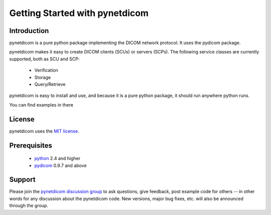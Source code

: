 .. _getting_started:

===============================
Getting Started with pynetdicom
===============================


Introduction
============
pynetdicom is a pure python package implementing the DICOM network
protocol. It uses the pydicom package.

pynetdicom makes it easy to create DICOM clients (SCUs) or servers
(SCPs). The following service classes are currently supported, both as
SCU and SCP:

  * Verification
  * Storage
  * Query/Retrieve

pynetdicom is easy to install and use, and because it is a pure 
python package, it should run anywhere python runs. 

You can find examples in there

License
=======
pynetdicom uses the `MIT license 
<http://code.google.com/p/pynetdicom/source/browse/source/LICENCE.txt>`_.


Prerequisites
=============
  * python_ 2.4 and higher
  * pydicom_ 0.9.7 and above

Support
=======
Please join the `pynetdicom discussion group <http://groups.google.com/group/pynetdicom>`_ 
to ask questions, give feedback, post example code for others -- in other words 
for any discussion about the pynetdicom code. New versions, major bug fixes, etc. 
will also be announced through the group.





.. _python: http://www.python.org
.. _pydicom: http://code.google.com/p/pydicom/
